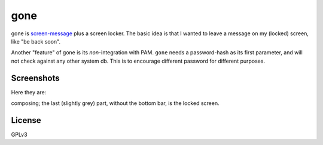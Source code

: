 gone
=========

gone is `screen-message <https://darcs.nomeata.de/screen-message/>`_
plus a screen locker. The basic idea is that I wanted to
leave a message on my (locked) screen, like "be back soon".

Another "feature" of gone is its *non*-integration with PAM. ``gone`` needs a
password-hash as its first parameter, and will not check against any other
system db. This is to encourage different password for different purposes.

Screenshots
------------

Here they are:

composing; the last (slightly grey) part, without the bottom bar, is the locked
screen.

.. image:: http://i.imgur.com/lQHeS0u.gif

.. image:: https://i.imgur.com/3LBUjmk.png

License
---------

GPLv3
